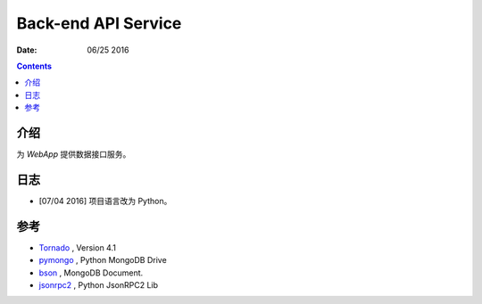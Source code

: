 Back-end API Service
============================

:Date: 06/25 2016

.. contents::


介绍
-------

为 `WebApp` 提供数据接口服务。

日志
-------

*   [07/04 2016] 项目语言改为 Python。



参考
----------

*   `Tornado <http://www.tornadoweb.org/>`_ , Version 4.1
*   `pymongo <https://api.mongodb.com/python/current/faq.html>`_ , Python MongoDB Drive
*   `bson <http://bsonspec.org/>`_ , MongoDB Document.
*   `jsonrpc2 <https://pypi.python.org/pypi/jsonrpc2>`_ , Python JsonRPC2 Lib
